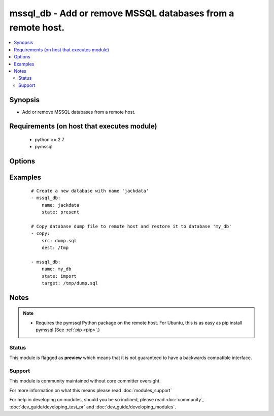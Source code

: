 .. _mssql_db:


mssql_db - Add or remove MSSQL databases from a remote host.
++++++++++++++++++++++++++++++++++++++++++++++++++++++++++++

.. versionadded:: 2.2


.. contents::
   :local:
   :depth: 2


Synopsis
--------

* Add or remove MSSQL databases from a remote host.


Requirements (on host that executes module)
-------------------------------------------

  * python >= 2.7
  * pymssql


Options
-------

.. raw:: html

    <table border=1 cellpadding=4>
    <tr>
    <th class="head">parameter</th>
    <th class="head">required</th>
    <th class="head">default</th>
    <th class="head">choices</th>
    <th class="head">comments</th>
    </tr>
                <tr><td>autocommit<br/><div style="font-size: small;"></div></td>
    <td>no</td>
    <td></td>
        <td><ul><li>false</li><li>true</li></ul></td>
        <td><div>Automatically commit the change only if the import succeed. Sometimes it is necessary to use autocommit=true, since some content can't be changed within a transaction.</div>        </td></tr>
                <tr><td>login_host<br/><div style="font-size: small;"></div></td>
    <td>no</td>
    <td></td>
        <td></td>
        <td><div>Host running the database</div>        </td></tr>
                <tr><td>login_password<br/><div style="font-size: small;"></div></td>
    <td>no</td>
    <td></td>
        <td></td>
        <td><div>The password used to authenticate with</div>        </td></tr>
                <tr><td>login_port<br/><div style="font-size: small;"></div></td>
    <td>no</td>
    <td>1433</td>
        <td></td>
        <td><div>Port of the MSSQL server. Requires login_host be defined as other then localhost if login_port is used</div>        </td></tr>
                <tr><td>login_user<br/><div style="font-size: small;"></div></td>
    <td>no</td>
    <td></td>
        <td></td>
        <td><div>The username used to authenticate with</div>        </td></tr>
                <tr><td>name<br/><div style="font-size: small;"></div></td>
    <td>yes</td>
    <td></td>
        <td></td>
        <td><div>name of the database to add or remove</div></br>
    <div style="font-size: small;">aliases: db<div>        </td></tr>
                <tr><td>state<br/><div style="font-size: small;"></div></td>
    <td>no</td>
    <td>present</td>
        <td><ul><li>present</li><li>absent</li><li>import</li></ul></td>
        <td><div>The database state</div>        </td></tr>
                <tr><td>target<br/><div style="font-size: small;"></div></td>
    <td>no</td>
    <td></td>
        <td></td>
        <td><div>Location, on the remote host, of the dump file to read from or write to. Uncompressed SQL files (<code>.sql</code>) files are supported.</div>        </td></tr>
        </table>
    </br>



Examples
--------

 ::

    # Create a new database with name 'jackdata'
    - mssql_db:
        name: jackdata
        state: present
    
    # Copy database dump file to remote host and restore it to database 'my_db'
    - copy:
        src: dump.sql
        dest: /tmp
    
    - mssql_db:
        name: my_db
        state: import
        target: /tmp/dump.sql


Notes
-----

.. note::
    - Requires the pymssql Python package on the remote host. For Ubuntu, this is as easy as pip install pymssql (See :ref:`pip <pip>`.)



Status
~~~~~~

This module is flagged as **preview** which means that it is not guaranteed to have a backwards compatible interface.


Support
~~~~~~~

This module is community maintained without core committer oversight.

For more information on what this means please read :doc:`modules_support`


For help in developing on modules, should you be so inclined, please read :doc:`community`, :doc:`dev_guide/developing_test_pr` and :doc:`dev_guide/developing_modules`.
